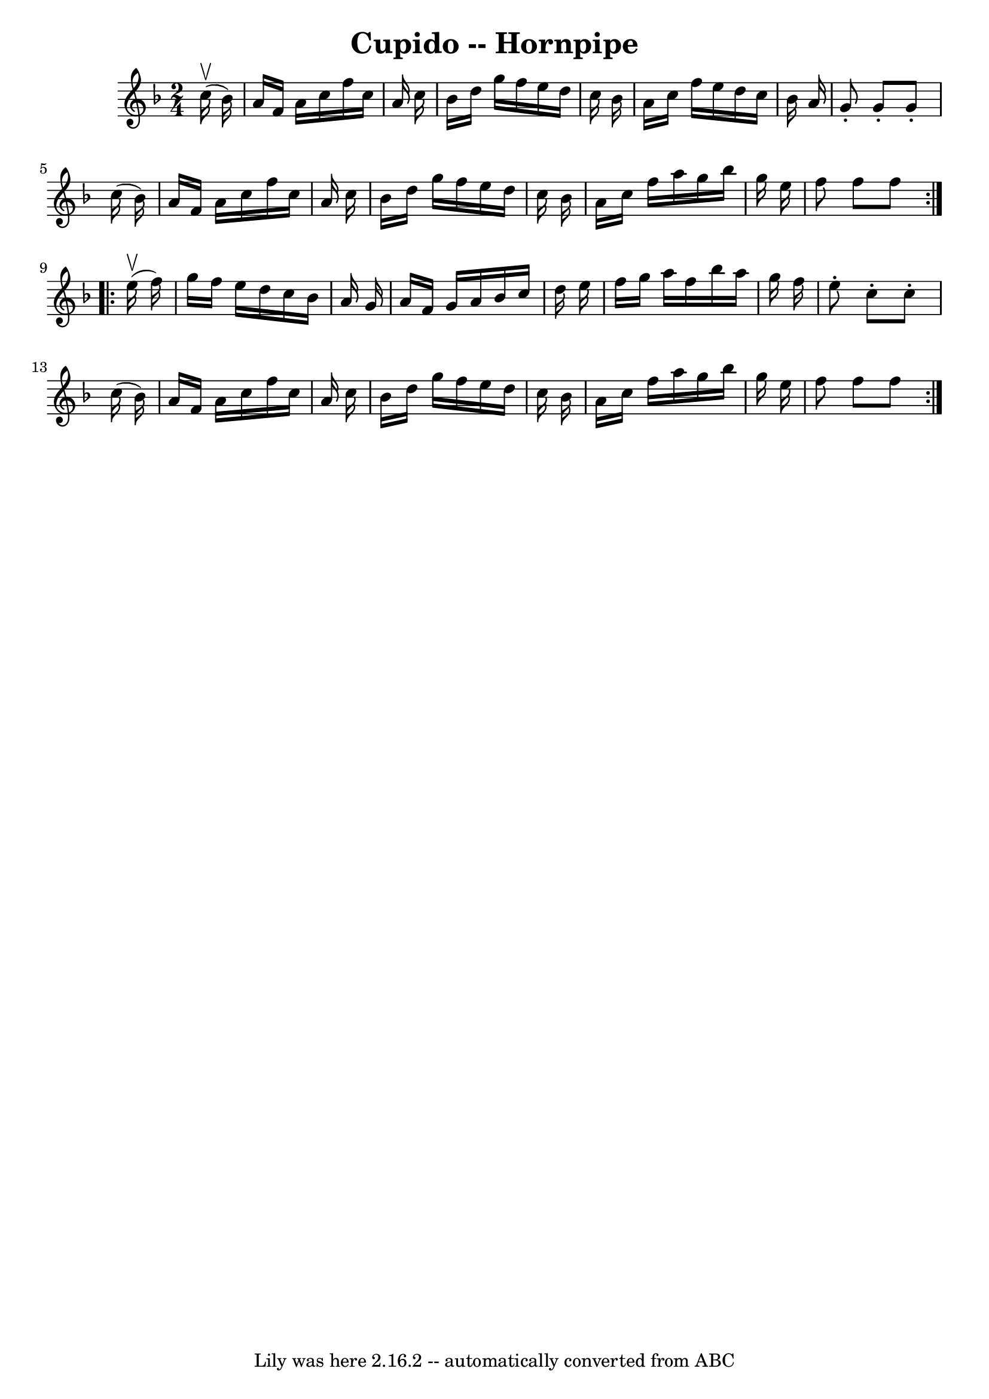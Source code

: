 \version "2.7.40"
\header {
	book = "Cole's 1000 Fiddle Tunes"
	crossRefNumber = "1"
	footnotes = ""
	tagline = "Lily was here 2.16.2 -- automatically converted from ABC"
	title = "Cupido -- Hornpipe"
}
voicedefault =  {
\set Score.defaultBarType = "empty"

\repeat volta 2 {
\time 2/4 \key f \major     c''16 (^\upbow   bes'16  -) \bar "|"   a'16    f'16 
   a'16    c''16    f''16    c''16    a'16    c''16  \bar "|"   bes'16    d''16 
   g''16    f''16    e''16    d''16    c''16    bes'16  \bar "|"   a'16    
c''16    f''16    e''16    d''16    c''16    bes'16    a'16  \bar "|"   g'8 -.  
 g'8 -.   g'8 -.   c''16 (   bes'16  -) \bar "|"     a'16    f'16    a'16    
c''16    f''16    c''16    a'16    c''16  \bar "|"   bes'16    d''16    g''16   
 f''16    e''16    d''16    c''16    bes'16  \bar "|"   a'16    c''16    f''16  
  a''16    g''16    bes''16    g''16    e''16  \bar "|"   f''8    f''8    f''8  
}     \repeat volta 2 {     e''16 (^\upbow   f''16  -) \bar "|"   g''16    
f''16    e''16    d''16    c''16    bes'16    a'16    g'16  \bar "|"   a'16    
f'16    g'16    a'16    bes'16    c''16    d''16    e''16  \bar "|"   f''16    
g''16    a''16    f''16    bes''16    a''16    g''16    f''16  \bar "|"   e''8 
-.   c''8 -.   c''8 -.   c''16 (   bes'16  -) \bar "|"     a'16    f'16    a'16 
   c''16    f''16    c''16    a'16    c''16  \bar "|"   bes'16    d''16    
g''16    f''16    e''16    d''16    c''16    bes'16  \bar "|"   a'16    c''16   
 f''16    a''16    g''16    bes''16    g''16    e''16  \bar "|"   f''8    f''8  
  f''8  }   
}

\score{
    <<

	\context Staff="default"
	{
	    \voicedefault 
	}

    >>
	\layout {
	}
	\midi {}
}
